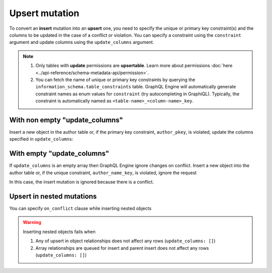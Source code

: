 Upsert mutation
===============

To convert an **insert** mutation into an **upsert** one, you need to specify the unique or primary key constraint(s) and the
columns to be updated in the case of a conflict or violation. You can specify a constraint using the ``constraint`` argument and
update columns using the ``update_columns`` argument.

.. note::
    
    #. Only tables with **update** permissions are **upsertable**.
       Learn more about permissions :doc:`here <../api-reference/schema-metadata-api/permission>`.
    #. You can fetch the name of unique or primary key constraints by querying the ``information_schema.table_constraints`` table.
       GraphQL Engine will automatically generate constraint names as enum values for ``constraint`` (try autocompleting in GraphiQL).
       Typically, the constraint is automatically named as ``<table-name>_<column-name>_key``.


With non empty "update_columns"
-------------------------------
Insert a new object in the author table or, if the primary key constraint, ``author_pkey``, is violated, update the columns
specified in ``update_columns``:

.. graphiql::
  :view_only:
  :query:
    mutation upsert_author {
      insert_author(
        objects: [
          {name: "John", id: 10}
        ],
        on_conflict: {
          constraint: author_pkey,
          update_columns: [name]
        }
      ) {
        affected_rows
        returning{
          id
          name
        }
      }
    }
  :response:
    {
      "data": {
        "insert_author": {
          "affected_rows": 1,
          "returning": [
             {
               "name": "John",
               "id": 10
             }
           ]
        }
      }
    }


With empty "update_columns"
---------------------------
If ``update_columns`` is an empty array then GraphQL Engine ignore changes on conflict. Insert a new object into the author
table or, if the unique constraint, ``author_name_key``, is violated, ignore the request

.. graphiql::
  :view_only:
  :query:
    mutation upsert_author {
      insert_author(
        objects: [
          {name: "John", id: 10}
        ],
        on_conflict: {
          constraint: author_name_key,
          update_columns: []
        }
      ) {
        affected_rows
      }
    }
  :response:
    {
      "data": {
        "insert_author": {
          "affected_rows": 0
        }
      }
    }

In this case, the insert mutation is ignored because there is a conflict.


Upsert in nested mutations
--------------------------
You can specify ``on_conflict`` clause while inserting nested objects


.. graphiql::
  :view_only:
  :query:
    mutation upsert_author_article {
      insert_author(
        objects: [
          { name: "John",
            id: 10,
            articles: {
              data: [
                {
                  id: 1,
                  title: "Article 1 title",
                  content: "Article 1 content"
                }
              ],
              on_conflict: {
                constraint: article_pkey,
                update_columns: [title, content]
              }
            }
          }
        ]
      ) {
        affected_rows
      }
    }
  :response:
    {
      "data": {
        "insert_author": {
          "affected_rows": 2
        }
      }
    }


.. warning::
   Inserting nested objects fails when

   1. Any of upsert in object relationships does not affect any rows (``update_columns: []``)

   2. Array relationships are queued for insert and parent insert does not affect any rows (``update_columns: []``)
